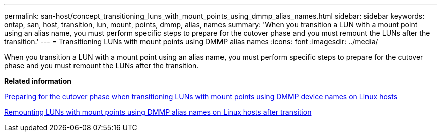 ---
permalink: san-host/concept_transitioning_luns_with_mount_points_using_dmmp_alias_names.html
sidebar: sidebar
keywords: ontap, san, host, transition, lun, mount, points, dmmp, alias, names
summary: 'When you transition a LUN with a mount point using an alias name, you must perform specific steps to prepare for the cutover phase and you must remount the LUNs after the transition.'
---
= Transitioning LUNs with mount points using DMMP alias names
:icons: font
:imagesdir: ../media/

[.lead]
When you transition a LUN with a mount point using an alias name, you must perform specific steps to prepare for the cutover phase and you must remount the LUNs after the transition.

*Related information*

xref:task_preparing_for_cutover_when_transitioning_luns_with_mounts_using_dmmp_aliases_on_linux_hosts.adoc[Preparing for the cutover phase when transitioning LUNs with mount points using DMMP device names on Linux hosts]

xref:task_remounting_luns_with_mount_point_using_dmmp_alias_name_on_linux_hosts_after_transition.adoc[Remounting LUNs with mount points using DMMP alias names on Linux hosts after transition]
